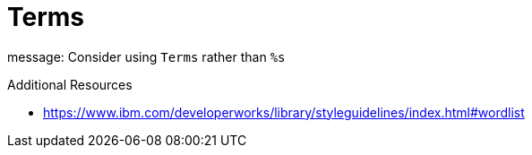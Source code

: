 :navtitle: Terms
:keywords: reference, rule, Terms

= Terms

message: Consider using `Terms` rather than `%s`

.Additional Resources

* link:https://www.ibm.com/developerworks/library/styleguidelines/index.html#wordlist[]


